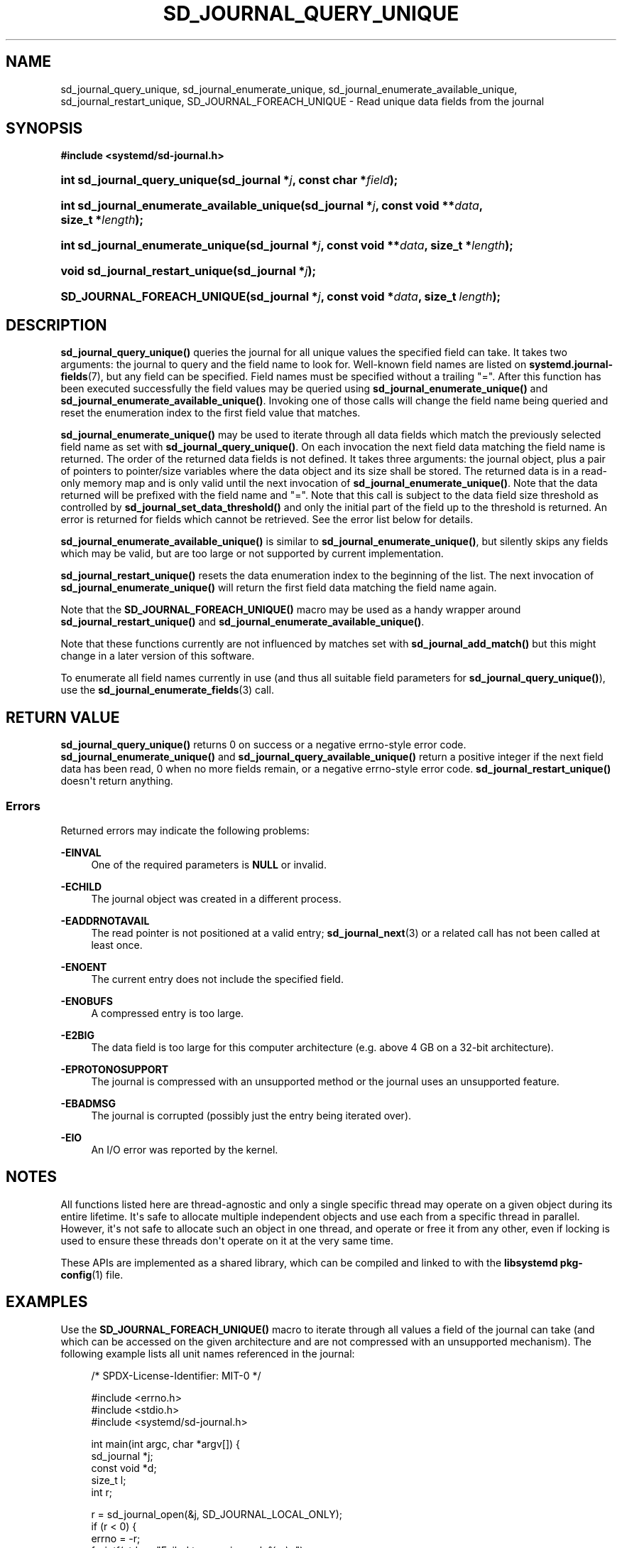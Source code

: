 '\" t
.TH "SD_JOURNAL_QUERY_UNIQUE" "3" "" "systemd 252" "sd_journal_query_unique"
.\" -----------------------------------------------------------------
.\" * Define some portability stuff
.\" -----------------------------------------------------------------
.\" ~~~~~~~~~~~~~~~~~~~~~~~~~~~~~~~~~~~~~~~~~~~~~~~~~~~~~~~~~~~~~~~~~
.\" http://bugs.debian.org/507673
.\" http://lists.gnu.org/archive/html/groff/2009-02/msg00013.html
.\" ~~~~~~~~~~~~~~~~~~~~~~~~~~~~~~~~~~~~~~~~~~~~~~~~~~~~~~~~~~~~~~~~~
.ie \n(.g .ds Aq \(aq
.el       .ds Aq '
.\" -----------------------------------------------------------------
.\" * set default formatting
.\" -----------------------------------------------------------------
.\" disable hyphenation
.nh
.\" disable justification (adjust text to left margin only)
.ad l
.\" -----------------------------------------------------------------
.\" * MAIN CONTENT STARTS HERE *
.\" -----------------------------------------------------------------
.SH "NAME"
sd_journal_query_unique, sd_journal_enumerate_unique, sd_journal_enumerate_available_unique, sd_journal_restart_unique, SD_JOURNAL_FOREACH_UNIQUE \- Read unique data fields from the journal
.SH "SYNOPSIS"
.sp
.ft B
.nf
#include <systemd/sd\-journal\&.h>
.fi
.ft
.HP \w'int\ sd_journal_query_unique('u
.BI "int sd_journal_query_unique(sd_journal\ *" "j" ", const\ char\ *" "field" ");"
.HP \w'int\ sd_journal_enumerate_available_unique('u
.BI "int sd_journal_enumerate_available_unique(sd_journal\ *" "j" ", const\ void\ **" "data" ", size_t\ *" "length" ");"
.HP \w'int\ sd_journal_enumerate_unique('u
.BI "int sd_journal_enumerate_unique(sd_journal\ *" "j" ", const\ void\ **" "data" ", size_t\ *" "length" ");"
.HP \w'void\ sd_journal_restart_unique('u
.BI "void sd_journal_restart_unique(sd_journal\ *" "j" ");"
.HP \w'SD_JOURNAL_FOREACH_UNIQUE('u
.BI "SD_JOURNAL_FOREACH_UNIQUE(sd_journal\ *" "j" ", const\ void\ *" "data" ", size_t\ " "length" ");"
.SH "DESCRIPTION"
.PP
\fBsd_journal_query_unique()\fR
queries the journal for all unique values the specified field can take\&. It takes two arguments: the journal to query and the field name to look for\&. Well\-known field names are listed on
\fBsystemd.journal-fields\fR(7), but any field can be specified\&. Field names must be specified without a trailing
"="\&. After this function has been executed successfully the field values may be queried using
\fBsd_journal_enumerate_unique()\fR
and
\fBsd_journal_enumerate_available_unique()\fR\&. Invoking one of those calls will change the field name being queried and reset the enumeration index to the first field value that matches\&.
.PP
\fBsd_journal_enumerate_unique()\fR
may be used to iterate through all data fields which match the previously selected field name as set with
\fBsd_journal_query_unique()\fR\&. On each invocation the next field data matching the field name is returned\&. The order of the returned data fields is not defined\&. It takes three arguments: the journal object, plus a pair of pointers to pointer/size variables where the data object and its size shall be stored\&. The returned data is in a read\-only memory map and is only valid until the next invocation of
\fBsd_journal_enumerate_unique()\fR\&. Note that the data returned will be prefixed with the field name and
"="\&. Note that this call is subject to the data field size threshold as controlled by
\fBsd_journal_set_data_threshold()\fR
and only the initial part of the field up to the threshold is returned\&. An error is returned for fields which cannot be retrieved\&. See the error list below for details\&.
.PP
\fBsd_journal_enumerate_available_unique()\fR
is similar to
\fBsd_journal_enumerate_unique()\fR, but silently skips any fields which may be valid, but are too large or not supported by current implementation\&.
.PP
\fBsd_journal_restart_unique()\fR
resets the data enumeration index to the beginning of the list\&. The next invocation of
\fBsd_journal_enumerate_unique()\fR
will return the first field data matching the field name again\&.
.PP
Note that the
\fBSD_JOURNAL_FOREACH_UNIQUE()\fR
macro may be used as a handy wrapper around
\fBsd_journal_restart_unique()\fR
and
\fBsd_journal_enumerate_available_unique()\fR\&.
.PP
Note that these functions currently are not influenced by matches set with
\fBsd_journal_add_match()\fR
but this might change in a later version of this software\&.
.PP
To enumerate all field names currently in use (and thus all suitable field parameters for
\fBsd_journal_query_unique()\fR), use the
\fBsd_journal_enumerate_fields\fR(3)
call\&.
.SH "RETURN VALUE"
.PP
\fBsd_journal_query_unique()\fR
returns 0 on success or a negative errno\-style error code\&.
\fBsd_journal_enumerate_unique()\fR
and
\fBsd_journal_query_available_unique()\fR
return a positive integer if the next field data has been read, 0 when no more fields remain, or a negative errno\-style error code\&.
\fBsd_journal_restart_unique()\fR
doesn\*(Aqt return anything\&.
.SS "Errors"
.PP
Returned errors may indicate the following problems:
.PP
\fB\-EINVAL\fR
.RS 4
One of the required parameters is
\fBNULL\fR
or invalid\&.
.RE
.PP
\fB\-ECHILD\fR
.RS 4
The journal object was created in a different process\&.
.RE
.PP
\fB\-EADDRNOTAVAIL\fR
.RS 4
The read pointer is not positioned at a valid entry;
\fBsd_journal_next\fR(3)
or a related call has not been called at least once\&.
.RE
.PP
\fB\-ENOENT\fR
.RS 4
The current entry does not include the specified field\&.
.RE
.PP
\fB\-ENOBUFS\fR
.RS 4
A compressed entry is too large\&.
.RE
.PP
\fB\-E2BIG\fR
.RS 4
The data field is too large for this computer architecture (e\&.g\&. above 4 GB on a 32\-bit architecture)\&.
.RE
.PP
\fB\-EPROTONOSUPPORT\fR
.RS 4
The journal is compressed with an unsupported method or the journal uses an unsupported feature\&.
.RE
.PP
\fB\-EBADMSG\fR
.RS 4
The journal is corrupted (possibly just the entry being iterated over)\&.
.RE
.PP
\fB\-EIO\fR
.RS 4
An I/O error was reported by the kernel\&.
.RE
.SH "NOTES"
.PP
All functions listed here are thread\-agnostic and only a single specific thread may operate on a given object during its entire lifetime\&. It\*(Aqs safe to allocate multiple independent objects and use each from a specific thread in parallel\&. However, it\*(Aqs not safe to allocate such an object in one thread, and operate or free it from any other, even if locking is used to ensure these threads don\*(Aqt operate on it at the very same time\&.
.PP
These APIs are implemented as a shared library, which can be compiled and linked to with the
\fBlibsystemd\fR\ \&\fBpkg-config\fR(1)
file\&.
.SH "EXAMPLES"
.PP
Use the
\fBSD_JOURNAL_FOREACH_UNIQUE()\fR
macro to iterate through all values a field of the journal can take (and which can be accessed on the given architecture and are not compressed with an unsupported mechanism)\&. The following example lists all unit names referenced in the journal:
.sp
.if n \{\
.RS 4
.\}
.nf
/* SPDX\-License\-Identifier: MIT\-0 */

#include <errno\&.h>
#include <stdio\&.h>
#include <systemd/sd\-journal\&.h>

int main(int argc, char *argv[]) {
  sd_journal *j;
  const void *d;
  size_t l;
  int r;

  r = sd_journal_open(&j, SD_JOURNAL_LOCAL_ONLY);
  if (r < 0) {
    errno = \-r;
    fprintf(stderr, "Failed to open journal: %m\en");
    return 1;
  }
  r = sd_journal_query_unique(j, "_SYSTEMD_UNIT");
  if (r < 0) {
    errno = \-r;
    fprintf(stderr, "Failed to query journal: %m\en");
    return 1;
  }
  SD_JOURNAL_FOREACH_UNIQUE(j, d, l)
    printf("%\&.*s\en", (int) l, (const char*) d);
  sd_journal_close(j);
  return 0;
}
.fi
.if n \{\
.RE
.\}
.SH "SEE ALSO"
.PP
\fBsystemd\fR(1),
\fBsystemd.journal-fields\fR(7),
\fBsd-journal\fR(3),
\fBsd_journal_open\fR(3),
\fBsd_journal_enumerate_fields\fR(3),
\fBsd_journal_get_data\fR(3),
\fBsd_journal_add_match\fR(3)
